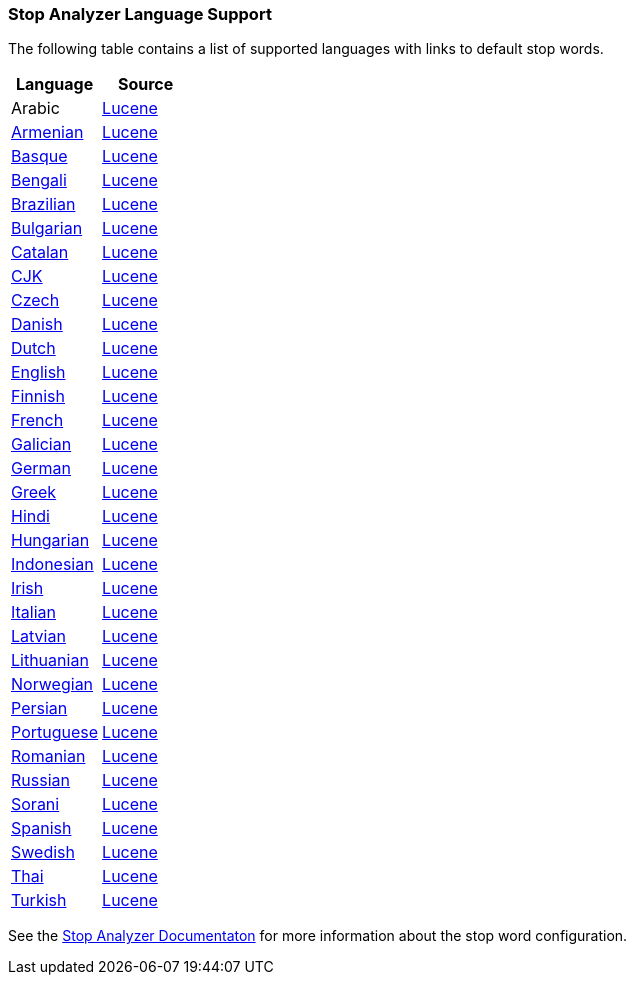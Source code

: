=== Stop Analyzer Language Support

The following table contains a list of supported languages
with links to default stop words.

[options="header"]
|=======
|Language |Source

|Arabic
| link:https://github.com/apache/lucene-solr/blob/2e1a470c90e9293a42160280c5c39afb33bb5db0/lucene/analysis/common/src/java/org/apache/lucene/analysis/ar/ArabicAnalyzer.java#L57[Lucene]

|link:https://github.com/elastic/elasticsearch/blob/master/modules/analysis-common/src/main/java/org/elasticsearch/analysis/common/ArmenianAnalyzerProvider.java[Armenian]
|link:https://github.com/apache/lucene-solr/blob/2e1a470c90e9293a42160280c5c39afb33bb5db0/lucene/analysis/common/src/java/org/apache/lucene/analysis/hy/ArmenianAnalyzer.java[Lucene]

|link:https://github.com/elastic/elasticsearch/blob/master/modules/analysis-common/src/main/java/org/elasticsearch/analysis/common/BasqueAnalyzerProvider.java[Basque]
|link:https://github.com/apache/lucene-solr/blob/2e1a470c90e9293a42160280c5c39afb33bb5db0/lucene/analysis/common/src/java/org/apache/lucene/analysis/eu/BasqueAnalyzer.java[Lucene]

|link:https://github.com/elastic/elasticsearch/blob/master/modules/analysis-common/src/main/java/org/elasticsearch/analysis/common/BengaliAnalyzerProvider.java[Bengali]
|link:https://github.com/apache/lucene-solr/blob/2e1a470c90e9293a42160280c5c39afb33bb5db0/lucene/analysis/common/src/java/org/apache/lucene/analysis/bn/BengaliAnalyzer.java[Lucene]

|link:https://github.com/elastic/elasticsearch/blob/master/modules/analysis-common/src/main/java/org/elasticsearch/analysis/common/BrazilianAnalyzerProvider.java[Brazilian]
|link:https://github.com/apache/lucene-solr/blob/2e1a470c90e9293a42160280c5c39afb33bb5db0/lucene/analysis/common/src/java/org/apache/lucene/analysis/br/BrazilianAnalyzer.java[Lucene]

|link:https://github.com/elastic/elasticsearch/blob/master/modules/analysis-common/src/main/java/org/elasticsearch/analysis/common/BulgarianAnalyzerProvider.java[Bulgarian]
|link:https://github.com/apache/lucene-solr/blob/2e1a470c90e9293a42160280c5c39afb33bb5db0/lucene/analysis/common/src/java/org/apache/lucene/analysis/bg/BulgarianAnalyzer.java[Lucene]

|link:https://github.com/elastic/elasticsearch/blob/master/modules/analysis-common/src/main/java/org/elasticsearch/analysis/common/CatalanAnalyzerProvider.java[Catalan]
|link:https://github.com/apache/lucene-solr/blob/2e1a470c90e9293a42160280c5c39afb33bb5db0/lucene/analysis/common/src/java/org/apache/lucene/analysis/ca/CatalanAnalyzer.java[Lucene]

|link:https://github.com/elastic/elasticsearch/blob/master/modules/analysis-common/src/main/java/org/elasticsearch/analysis/common/CjkAnalyzerProvider.java[CJK]
|link:https://github.com/apache/lucene-solr/blob/2e1a470c90e9293a42160280c5c39afb33bb5db0/lucene/analysis/common/src/java/org/apache/lucene/analysis/cjk/CJKAnalyzer.java[Lucene]

|link:https://github.com/elastic/elasticsearch/blob/master/modules/analysis-common/src/main/java/org/elasticsearch/analysis/common/CzechAnalyzerProvider.java[Czech]
|link:https://github.com/apache/lucene-solr/blob/2e1a470c90e9293a42160280c5c39afb33bb5db0/lucene/analysis/common/src/java/org/apache/lucene/analysis/cz/CzechAnalyzer.java[Lucene]

|link:https://github.com/elastic/elasticsearch/blob/master/modules/analysis-common/src/main/java/org/elasticsearch/analysis/common/DanishAnalyzerProvider.java[Danish]
|link:https://github.com/apache/lucene-solr/blob/2e1a470c90e9293a42160280c5c39afb33bb5db0/lucene/analysis/common/src/java/org/apache/lucene/analysis/da/DanishAnalyzer.java[Lucene]

|link:https://github.com/elastic/elasticsearch/blob/master/modules/analysis-common/src/main/java/org/elasticsearch/analysis/common/DutchAnalyzerProvider.java[Dutch]
|link:https://github.com/apache/lucene-solr/blob/2e1a470c90e9293a42160280c5c39afb33bb5db0/lucene/analysis/common/src/java/org/apache/lucene/analysis/da/DanishAnalyzer.java[Lucene]

|link:https://github.com/elastic/elasticsearch/blob/master/modules/analysis-common/src/main/java/org/elasticsearch/analysis/common/EnglishAnalyzerProvider.java[English]
|link:https://github.com/apache/lucene-solr/blob/2e1a470c90e9293a42160280c5c39afb33bb5db0/lucene/analysis/common/src/java/org/apache/lucene/analysis/en/EnglishAnalyzer.java[Lucene]

|link:https://github.com/elastic/elasticsearch/blob/master/modules/analysis-common/src/main/java/org/elasticsearch/analysis/common/FinnishAnalyzerProvider.java[Finnish]
|link:https://github.com/apache/lucene-solr/blob/2e1a470c90e9293a42160280c5c39afb33bb5db0/lucene/analysis/common/src/java/org/apache/lucene/analysis/fi/FinnishAnalyzer.java[Lucene]

|link:https://github.com/elastic/elasticsearch/blob/master/modules/analysis-common/src/main/java/org/elasticsearch/analysis/common/FrenchAnalyzerProvider.java[French]
|link:https://github.com/apache/lucene-solr/tree/2e1a470c90e9293a42160280c5c39afb33bb5db0/lucene/analysis/common/src/java/org/apache/lucene/analysis/fr[Lucene]

|link:https://github.com/elastic/elasticsearch/blob/master/modules/analysis-common/src/main/java/org/elasticsearch/analysis/common/GalicianAnalyzerProvider.java[Galician]
|link:https://github.com/apache/lucene-solr/blob/2e1a470c90e9293a42160280c5c39afb33bb5db0/lucene/analysis/common/src/java/org/apache/lucene/analysis/gl/GalicianAnalyzer.java[Lucene]

|link:https://github.com/elastic/elasticsearch/blob/master/modules/analysis-common/src/main/java/org/elasticsearch/analysis/common/GermanAnalyzerProvider.java[German]
|link:https://github.com/apache/lucene-solr/blob/2e1a470c90e9293a42160280c5c39afb33bb5db0/lucene/analysis/common/src/java/org/apache/lucene/analysis/de/GermanAnalyzer.java[Lucene]

|link:https://github.com/elastic/elasticsearch/blob/master/modules/analysis-common/src/main/java/org/elasticsearch/analysis/common/GreekAnalyzerProvider.java[Greek]
|link:https://github.com/apache/lucene-solr/blob/2e1a470c90e9293a42160280c5c39afb33bb5db0/lucene/analysis/common/src/java/org/apache/lucene/analysis/el/GreekAnalyzer.java[Lucene]

|link:https://github.com/elastic/elasticsearch/blob/master/modules/analysis-common/src/main/java/org/elasticsearch/analysis/common/HindiAnalyzerProvider.java[Hindi]
|link:https://github.com/apache/lucene-solr/blob/2e1a470c90e9293a42160280c5c39afb33bb5db0/lucene/analysis/common/src/java/org/apache/lucene/analysis/hi/HindiAnalyzer.java[Lucene]

|link:https://github.com/elastic/elasticsearch/blob/master/modules/analysis-common/src/main/java/org/elasticsearch/analysis/common/HungarianAnalyzerProvider.java[Hungarian]
|link:https://github.com/apache/lucene-solr/blob/2e1a470c90e9293a42160280c5c39afb33bb5db0/lucene/analysis/common/src/java/org/apache/lucene/analysis/hu/HungarianAnalyzer.java[Lucene]

|link:https://github.com/elastic/elasticsearch/blob/master/modules/analysis-common/src/main/java/org/elasticsearch/analysis/common/IndonesianAnalyzerProvider.java[Indonesian]
|link:https://github.com/apache/lucene-solr/blob/2e1a470c90e9293a42160280c5c39afb33bb5db0/lucene/analysis/common/src/java/org/apache/lucene/analysis/id/IndonesianAnalyzer.java[Lucene]

|link:https://github.com/elastic/elasticsearch/blob/master/modules/analysis-common/src/main/java/org/elasticsearch/analysis/common/IrishAnalyzerProvider.java[Irish]
|link:https://github.com/apache/lucene-solr/blob/2e1a470c90e9293a42160280c5c39afb33bb5db0/lucene/analysis/common/src/java/org/apache/lucene/analysis/ga/IrishAnalyzer.java[Lucene]

|link:https://github.com/elastic/elasticsearch/blob/master/modules/analysis-common/src/main/java/org/elasticsearch/analysis/common/ItalianAnalyzerProvider.java[Italian]
|link:https://github.com/apache/lucene-solr/blob/2e1a470c90e9293a42160280c5c39afb33bb5db0/lucene/analysis/common/src/java/org/apache/lucene/analysis/it/ItalianAnalyzer.java[Lucene]

|link:https://github.com/elastic/elasticsearch/blob/master/modules/analysis-common/src/main/java/org/elasticsearch/analysis/common/LatvianAnalyzerProvider.java[Latvian]
|link:https://github.com/apache/lucene-solr/blob/2e1a470c90e9293a42160280c5c39afb33bb5db0/lucene/analysis/common/src/java/org/apache/lucene/analysis/lv/LatvianAnalyzer.java[Lucene]

|link:https://github.com/elastic/elasticsearch/blob/master/modules/analysis-common/src/main/java/org/elasticsearch/analysis/common/LithuanianAnalyzerProvider.java[Lithuanian]
|link:https://github.com/apache/lucene-solr/blob/2e1a470c90e9293a42160280c5c39afb33bb5db0/lucene/analysis/common/src/java/org/apache/lucene/analysis/lt/LithuanianAnalyzer.java[Lucene]

|link:https://github.com/elastic/elasticsearch/blob/master/modules/analysis-common/src/main/java/org/elasticsearch/analysis/common/NorwegianAnalyzerProvider.java[Norwegian]
|link:https://github.com/apache/lucene-solr/blob/2e1a470c90e9293a42160280c5c39afb33bb5db0/lucene/analysis/common/src/java/org/apache/lucene/analysis/no/NorwegianAnalyzer.java[Lucene]

|link:https://github.com/elastic/elasticsearch/blob/master/modules/analysis-common/src/main/java/org/elasticsearch/analysis/common/PersianAnalyzerProvider.java[Persian]
|link:https://github.com/apache/lucene-solr/blob/2e1a470c90e9293a42160280c5c39afb33bb5db0/lucene/analysis/common/src/java/org/apache/lucene/analysis/fa/PersianAnalyzer.java[Lucene]

|link:https://github.com/elastic/elasticsearch/blob/master/modules/analysis-common/src/main/java/org/elasticsearch/analysis/common/PortugueseAnalyzerProvider.java[Portuguese]
|link:https://github.com/apache/lucene-solr/blob/2e1a470c90e9293a42160280c5c39afb33bb5db0/lucene/analysis/common/src/java/org/apache/lucene/analysis/pt/PortugueseAnalyzer.java[Lucene]

|link:https://github.com/elastic/elasticsearch/blob/master/modules/analysis-common/src/main/java/org/elasticsearch/analysis/common/RomanianAnalyzerProvider.java[Romanian]
|link:https://github.com/apache/lucene-solr/blob/2e1a470c90e9293a42160280c5c39afb33bb5db0/lucene/analysis/common/src/java/org/apache/lucene/analysis/ro/RomanianAnalyzer.java[Lucene]

|link:https://github.com/elastic/elasticsearch/blob/master/modules/analysis-common/src/main/java/org/elasticsearch/analysis/common/RussianAnalyzerProvider.java[Russian]
|link:https://github.com/apache/lucene-solr/blob/2e1a470c90e9293a42160280c5c39afb33bb5db0/lucene/analysis/common/src/java/org/apache/lucene/analysis/ru/RussianAnalyzer.java[Lucene]

|link:https://github.com/elastic/elasticsearch/blob/master/modules/analysis-common/src/main/java/org/elasticsearch/analysis/common/SoraniAnalyzerProvider.java[Sorani]
|link:https://github.com/apache/lucene-solr/blob/2e1a470c90e9293a42160280c5c39afb33bb5db0/lucene/analysis/common/src/java/org/apache/lucene/analysis/ckb/SoraniAnalyzer.java[Lucene]

|link:https://github.com/elastic/elasticsearch/blob/master/modules/analysis-common/src/main/java/org/elasticsearch/analysis/common/SpanishAnalyzerProvider.java[Spanish]
|link:https://github.com/apache/lucene-solr/blob/2e1a470c90e9293a42160280c5c39afb33bb5db0/lucene/analysis/common/src/java/org/apache/lucene/analysis/es/SpanishAnalyzer.java[Lucene]

|link:https://github.com/elastic/elasticsearch/blob/master/modules/analysis-common/src/main/java/org/elasticsearch/analysis/common/SwedishAnalyzerProvider.java[Swedish]
|link:https://github.com/apache/lucene-solr/blob/2e1a470c90e9293a42160280c5c39afb33bb5db0/lucene/analysis/common/src/java/org/apache/lucene/analysis/sv/SwedishAnalyzer.java[Lucene]

|link:https://github.com/elastic/elasticsearch/blob/master/modules/analysis-common/src/main/java/org/elasticsearch/analysis/common/ThaiAnalyzerProvider.java[Thai]
|link:https://github.com/apache/lucene-solr/blob/2e1a470c90e9293a42160280c5c39afb33bb5db0/lucene/analysis/common/src/java/org/apache/lucene/analysis/th/ThaiAnalyzer.java[Lucene]

|link:https://github.com/elastic/elasticsearch/blob/master/modules/analysis-common/src/main/java/org/elasticsearch/analysis/common/TurkishAnalyzerProvider.java[Turkish]
|link:https://github.com/apache/lucene-solr/blob/2e1a470c90e9293a42160280c5c39afb33bb5db0/lucene/analysis/common/src/java/org/apache/lucene/analysis/tr/TurkishAnalyzer.java[Lucene]
|=======


See the link:https://github.com/elastic/elasticsearch/blob/master/docs/reference/analysis/analyzers/stop-analyzer.asciidoc#analysis-stop-tokenfilter[Stop Analyzer Documentaton] for more information about the stop word configuration.
